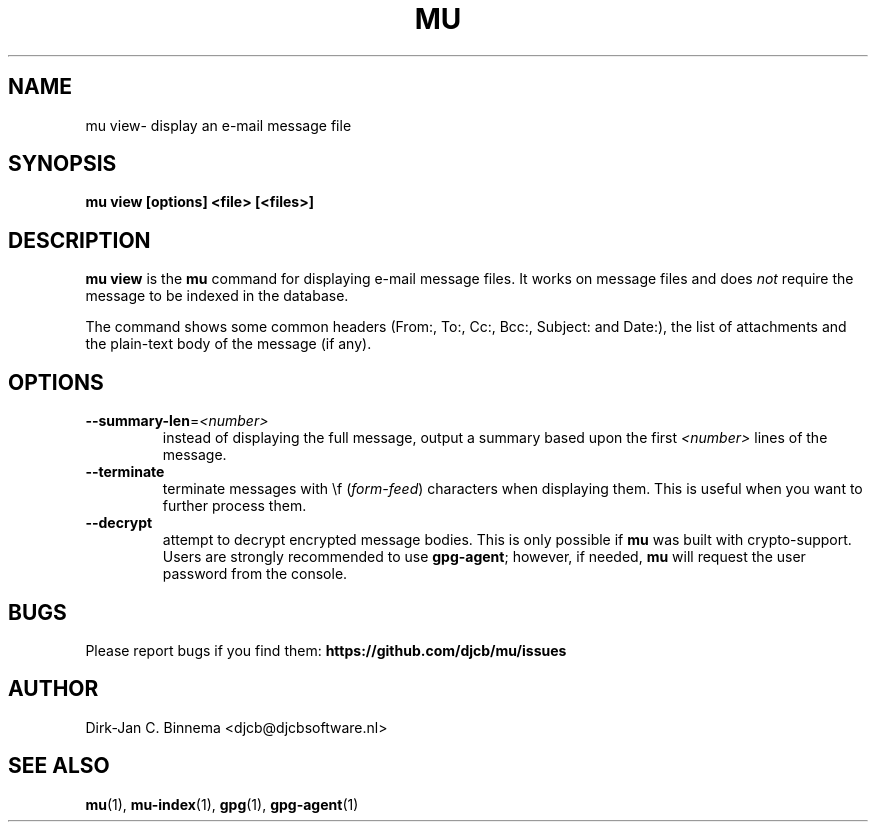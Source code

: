 .TH MU VIEW 1 "June 2013" "User Manuals"

.SH NAME

mu view\- display an e-mail message file

.SH SYNOPSIS

.B mu view [options] <file> [<files>]

.SH DESCRIPTION

\fBmu view\fR is the \fBmu\fR command for displaying e-mail message files. It
works on message files and does \fInot\fR require the message to be indexed in
the database.

The command shows some common headers (From:, To:, Cc:, Bcc:, Subject: and
Date:), the list of attachments and the plain-text body of the message (if
any).

.SH OPTIONS

.TP
\fB\-\-summary-len\fR=\fI<number>\fR
instead of displaying the full message, output a summary based upon the first
\fI<number>\fR lines of the message.

.TP
\fB\-\-terminate\fR
terminate messages with \\f (\fIform-feed\fR) characters when displaying
them. This is useful when you want to further process them.

.TP
\fB\-\-decrypt\fR
attempt to decrypt encrypted message bodies. This is only possible if \fBmu\fR
was built with crypto-support. Users are strongly recommended to use
\fBgpg-agent\fR; however, if needed, \fBmu\fR will request the user password
from the console.

.SH BUGS

Please report bugs if you find them:
.BR https://github.com/djcb/mu/issues

.SH AUTHOR

Dirk-Jan C. Binnema <djcb@djcbsoftware.nl>

.SH "SEE ALSO"

.BR mu (1),
.BR mu-index (1),
.BR gpg (1),
.BR gpg-agent (1)
